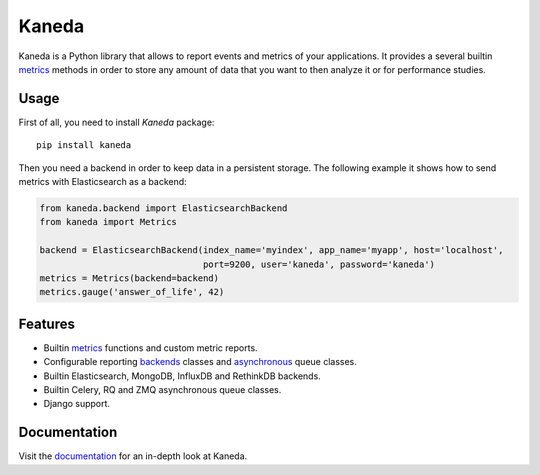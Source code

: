 Kaneda
======

.. image:: https://travis-ci.org/APSL/kaneda.svg?branch=master
    :target: https://travis-ci.org/APSL/kaneda

.. image:: https://readthedocs.org/projects/kaneda/badge/?version=latest
    :target: https://readthedocs.org/projects/kaneda/?badge=latest    

Kaneda is a Python library that allows to report events and metrics of your applications.
It provides a several builtin `metrics <http://kaneda.readthedocs.io/en/latest/metrics.html>`_ methods in order to store any amount of data that you want to then
analyze it or for performance studies.

Usage
~~~~~~~~~~~

First of all, you need to install `Kaneda` package::

    pip install kaneda

Then you need a backend in order to keep data in a persistent storage.
The following example it shows how to send metrics with Elasticsearch as a backend:

.. code-block:: python

    from kaneda.backend import ElasticsearchBackend
    from kaneda import Metrics

    backend = ElasticsearchBackend(index_name='myindex', app_name='myapp', host='localhost',
                                   port=9200, user='kaneda', password='kaneda')
    metrics = Metrics(backend=backend)
    metrics.gauge('answer_of_life', 42)

Features
~~~~~~~~
* Builtin `metrics <http://kaneda.readthedocs.io/en/latest/metrics.html>`_ functions and custom metric reports.
* Configurable reporting `backends <http://kaneda.readthedocs.io/en/latest/backends.html>`_ classes and `asynchronous <http://kaneda.readthedocs.io/en/latest/queues.html>`_ queue classes.
* Builtin Elasticsearch, MongoDB, InfluxDB and RethinkDB backends.
* Builtin Celery, RQ and ZMQ asynchronous queue classes.
* Django support.

Documentation
~~~~~~~~~~~~~
Visit the `documentation <http://kaneda.readthedocs.org>`_ for an in-depth look at Kaneda.
